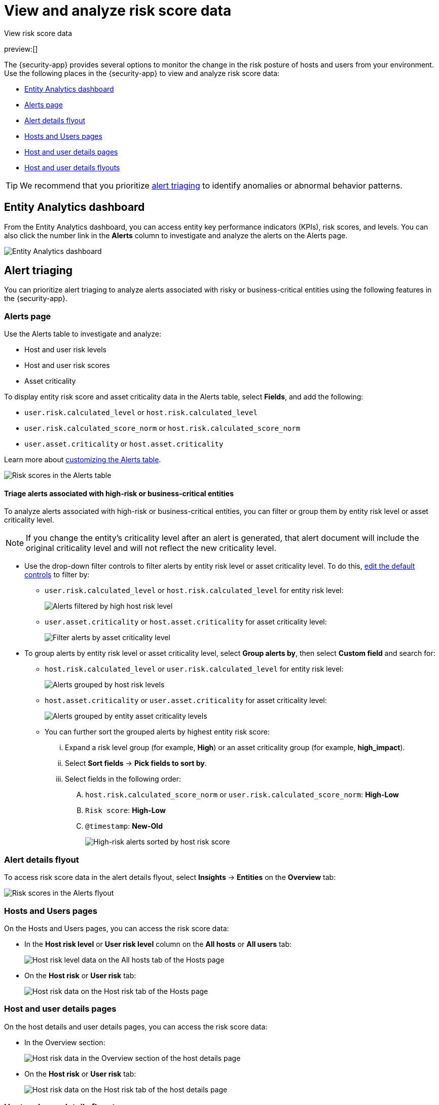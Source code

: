[[security-analyze-risk-score-data]]
= View and analyze risk score data

// :description: Monitor risk score changes of hosts and users in your environment.
// :keywords: serverless, security, how-to, analyze

++++
<titleabbrev>View risk score data</titleabbrev>
++++

preview:[]

The {security-app} provides several options to monitor the change in the risk posture of hosts and users from your environment. Use the following places in the {security-app} to view and analyze risk score data:

* <<security-analyze-risk-score-data-entity-analytics-dashboard,Entity Analytics dashboard>>
* <<security-analyze-risk-score-data-alerts-page,Alerts page>>
* <<security-analyze-risk-score-data-alert-details-flyout,Alert details flyout>>
* <<security-analyze-risk-score-data-hosts-and-users-pages,Hosts and Users pages>>
* <<security-analyze-risk-score-data-host-and-user-details-pages,Host and user details pages>>
* <<security-analyze-risk-score-data-host-and-user-details-flyouts,Host and user details flyouts>>

[TIP]
====
We recommend that you prioritize <<security-analyze-risk-score-data-alert-triaging,alert triaging>> to identify anomalies or abnormal behavior patterns.
====

[discrete]
[[security-analyze-risk-score-data-entity-analytics-dashboard]]
== Entity Analytics dashboard

From the Entity Analytics dashboard, you can access entity key performance indicators (KPIs), risk scores, and levels. You can also click the number link in the **Alerts** column to investigate and analyze the alerts on the Alerts page.

[role="screenshot"]
image::images/detection-entity-dashboard/-dashboards-entity-dashboard.png[Entity Analytics dashboard]

[discrete]
[[security-analyze-risk-score-data-alert-triaging]]
== Alert triaging

You can prioritize alert triaging to analyze alerts associated with risky or business-critical entities using the following features in the {security-app}.

[discrete]
[[security-analyze-risk-score-data-alerts-page]]
=== Alerts page

Use the Alerts table to investigate and analyze:

* Host and user risk levels
* Host and user risk scores
* Asset criticality

To display entity risk score and asset criticality data in the Alerts table, select **Fields**, and add the following:

* `user.risk.calculated_level` or `host.risk.calculated_level`
* `user.risk.calculated_score_norm` or `host.risk.calculated_score_norm`
* `user.asset.criticality` or `host.asset.criticality`

Learn more about <<customize-the-alerts-table,customizing the Alerts table>>.

[role="screenshot"]
image::images/analyze-risk-score-data/alerts-table-rs.png[Risk scores in the Alerts table]

[discrete]
[[security-analyze-risk-score-data-triage-alerts-associated-with-high-risk-or-business-critical-entities]]
==== Triage alerts associated with high-risk or business-critical entities

To analyze alerts associated with high-risk or business-critical entities, you can filter or group them by entity risk level or asset criticality level.

[NOTE]
====
If you change the entity's criticality level after an alert is generated, that alert document will include the original criticality level and will not reflect the new criticality level.
====

* Use the drop-down filter controls to filter alerts by entity risk level or asset criticality level. To do this, <<drop-down-filter-controls,edit the default controls>> to filter by:
+
** `user.risk.calculated_level` or `host.risk.calculated_level` for entity risk level:
+
[role="screenshot"]
image::images/analyze-risk-score-data/filter-by-host-risk-level.png[Alerts filtered by high host risk level]
** `user.asset.criticality` or `host.asset.criticality` for asset criticality level:
+
[role="screenshot"]
image::images/analyze-risk-score-data/filter-by-asset-criticality.png[Filter alerts by asset criticality level]
* To group alerts by entity risk level or asset criticality level, select **Group alerts by**, then select **Custom field** and search for:
+
** `host.risk.calculated_level` or `user.risk.calculated_level` for entity risk level:
+
[role="screenshot"]
image::images/analyze-risk-score-data/group-by-host-risk-level.png[Alerts grouped by host risk levels]
** `host.asset.criticality` or `user.asset.criticality` for asset criticality level:
+
[role="screenshot"]
image::images/analyze-risk-score-data/group-by-asset-criticality.png[Alerts grouped by entity asset criticality levels]
** You can further sort the grouped alerts by highest entity risk score:
+
... Expand a risk level group (for example, **High**) or an asset criticality group (for example, **high_impact**).
... Select **Sort fields** → **Pick fields to sort by**.
... Select fields in the following order:
+
.... `host.risk.calculated_score_norm` or `user.risk.calculated_score_norm`: **High-Low**
.... `Risk score`: **High-Low**
.... `@timestamp`: **New-Old**
+
[role="screenshot"]
image::images/analyze-risk-score-data/hrl-sort-by-host-risk-score.png[High-risk alerts sorted by host risk score]

[discrete]
[[security-analyze-risk-score-data-alert-details-flyout]]
=== Alert details flyout

To access risk score data in the alert details flyout, select **Insights** → **Entities** on the **Overview** tab:

[role="screenshot"]
image::images/analyze-risk-score-data/alerts-flyout-rs.png[Risk scores in the Alerts flyout]

[discrete]
[[security-analyze-risk-score-data-hosts-and-users-pages]]
=== Hosts and Users pages

On the Hosts and Users pages, you can access the risk score data:

* In the **Host risk level** or **User risk level** column on the **All hosts** or **All users** tab:
+
[role="screenshot"]
image::images/analyze-risk-score-data/hosts-hr-level.png[Host risk level data on the All hosts tab of the Hosts page]
* On the **Host risk** or **User risk** tab:
+
[role="screenshot"]
image::images/analyze-risk-score-data/hosts-hr-data.png[Host risk data on the Host risk tab of the Hosts page]

[discrete]
[[security-analyze-risk-score-data-host-and-user-details-pages]]
=== Host and user details pages

On the host details and user details pages, you can access the risk score data:

* In the Overview section:
+
[role="screenshot"]
image::images/analyze-risk-score-data/host-details-overview.png[Host risk data in the Overview section of the host details page]
* On the **Host risk** or **User risk** tab:
+
[role="screenshot"]
image::images/analyze-risk-score-data/host-details-hr-tab.png[Host risk data on the Host risk tab of the host details page]

[discrete]
[[security-analyze-risk-score-data-host-and-user-details-flyouts]]
=== Host and user details flyouts

In the host details and user details flyouts, you can access the risk score data in the risk summary section:

[role="screenshot"]
image::images/analyze-risk-score-data/risk-summary.png[Host risk data in the Host risk summary section]
